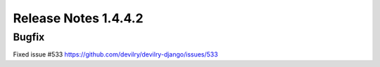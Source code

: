 ======================
Release Notes 1.4.4.2
======================

Bugfix
-------

Fixed issue #533 https://github.com/devilry/devilry-django/issues/533
